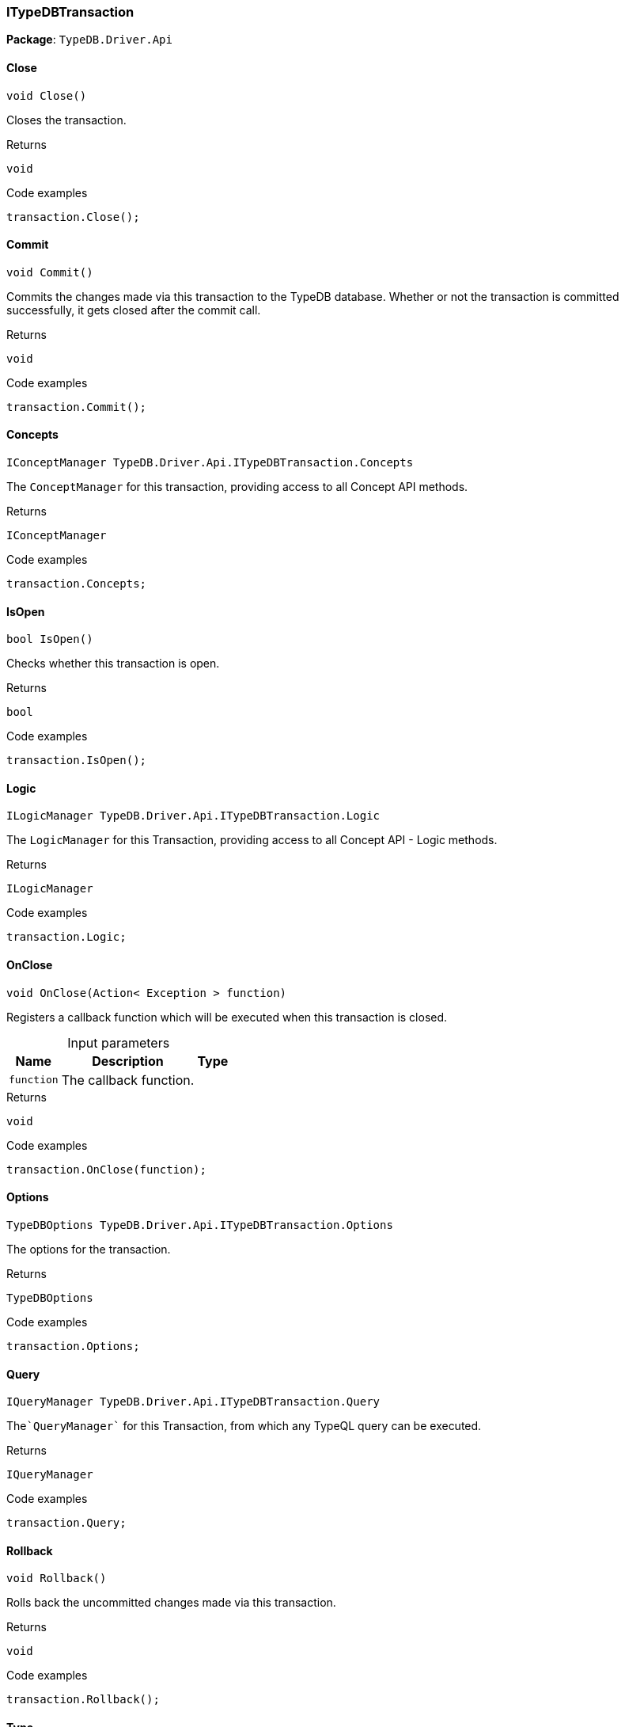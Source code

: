 [#_ITypeDBTransaction]
=== ITypeDBTransaction

*Package*: `TypeDB.Driver.Api`

// tag::methods[]
[#_void_TypeDB_Driver_Api_ITypeDBTransaction_Close___]
==== Close

[source,cs]
----
void Close()
----



Closes the transaction.


[caption=""]
.Returns
`void`

[caption=""]
.Code examples
[source,cs]
----
transaction.Close();
----

[#_void_TypeDB_Driver_Api_ITypeDBTransaction_Commit___]
==== Commit

[source,cs]
----
void Commit()
----



Commits the changes made via this transaction to the TypeDB database. Whether or not the transaction is committed successfully, it gets closed after the commit call.


[caption=""]
.Returns
`void`

[caption=""]
.Code examples
[source,cs]
----
transaction.Commit();
----

[#_IConceptManager_TypeDB_Driver_Api_ITypeDBTransaction_Concepts]
==== Concepts

[source,cs]
----
IConceptManager TypeDB.Driver.Api.ITypeDBTransaction.Concepts
----



The ``ConceptManager`` for this transaction, providing access to all Concept API methods.


[caption=""]
.Returns
`IConceptManager`

[caption=""]
.Code examples
[source,cs]
----
transaction.Concepts;
----

[#_bool_TypeDB_Driver_Api_ITypeDBTransaction_IsOpen___]
==== IsOpen

[source,cs]
----
bool IsOpen()
----



Checks whether this transaction is open.


[caption=""]
.Returns
`bool`

[caption=""]
.Code examples
[source,cs]
----
transaction.IsOpen();
----

[#_ILogicManager_TypeDB_Driver_Api_ITypeDBTransaction_Logic]
==== Logic

[source,cs]
----
ILogicManager TypeDB.Driver.Api.ITypeDBTransaction.Logic
----



The ``LogicManager`` for this Transaction, providing access to all Concept API - Logic methods.


[caption=""]
.Returns
`ILogicManager`

[caption=""]
.Code examples
[source,cs]
----
transaction.Logic;
----

[#_void_TypeDB_Driver_Api_ITypeDBTransaction_OnClose___Action__Exception___function_]
==== OnClose

[source,cs]
----
void OnClose(Action< Exception > function)
----



Registers a callback function which will be executed when this transaction is closed.


[caption=""]
.Input parameters
[cols="~,~,~"]
[options="header"]
|===
|Name |Description |Type
a| `function` a| The callback function. a| 
|===

[caption=""]
.Returns
`void`

[caption=""]
.Code examples
[source,cs]
----
transaction.OnClose(function);
----

[#_TypeDBOptions_TypeDB_Driver_Api_ITypeDBTransaction_Options]
==== Options

[source,cs]
----
TypeDBOptions TypeDB.Driver.Api.ITypeDBTransaction.Options
----



The options for the transaction.


[caption=""]
.Returns
`TypeDBOptions`

[caption=""]
.Code examples
[source,cs]
----
transaction.Options;
----

[#_IQueryManager_TypeDB_Driver_Api_ITypeDBTransaction_Query]
==== Query

[source,cs]
----
IQueryManager TypeDB.Driver.Api.ITypeDBTransaction.Query
----



The````QueryManager```` for this Transaction, from which any TypeQL query can be executed.


[caption=""]
.Returns
`IQueryManager`

[caption=""]
.Code examples
[source,cs]
----
transaction.Query;
----

[#_void_TypeDB_Driver_Api_ITypeDBTransaction_Rollback___]
==== Rollback

[source,cs]
----
void Rollback()
----



Rolls back the uncommitted changes made via this transaction.


[caption=""]
.Returns
`void`

[caption=""]
.Code examples
[source,cs]
----
transaction.Rollback();
----

[#_TransactionType_TypeDB_Driver_Api_ITypeDBTransaction_Type]
==== Type

[source,cs]
----
TransactionType TypeDB.Driver.Api.ITypeDBTransaction.Type
----



The transaction’s type (Read or Write).


[caption=""]
.Returns
`TransactionType`

[caption=""]
.Code examples
[source,cs]
----
transaction.Type;
----

// end::methods[]

